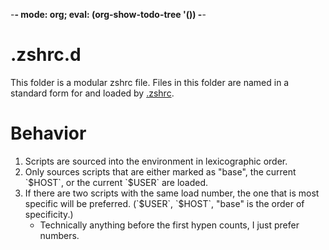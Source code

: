 -*- mode: org; eval: (org-show-todo-tree '()) -*-
#+STARTUP: showstars indent inlineimages

* .zshrc.d
This folder is a modular zshrc file. Files in this folder are named in
a standard form for and loaded by [[../.zshrc][.zshrc]].
* Behavior
1. Scripts are sourced into the environment in lexicographic order.
2. Only sources scripts that are either marked as "base", the current
   `$HOST`, or the current `$USER` are loaded.
3. If there are two scripts with the same load number, the one that is
   most specific will be preferred.  (`$USER`, `$HOST`, "base" is the
   order of specificity.)
   - Technically anything before the first hypen counts, I just prefer
     numbers.
